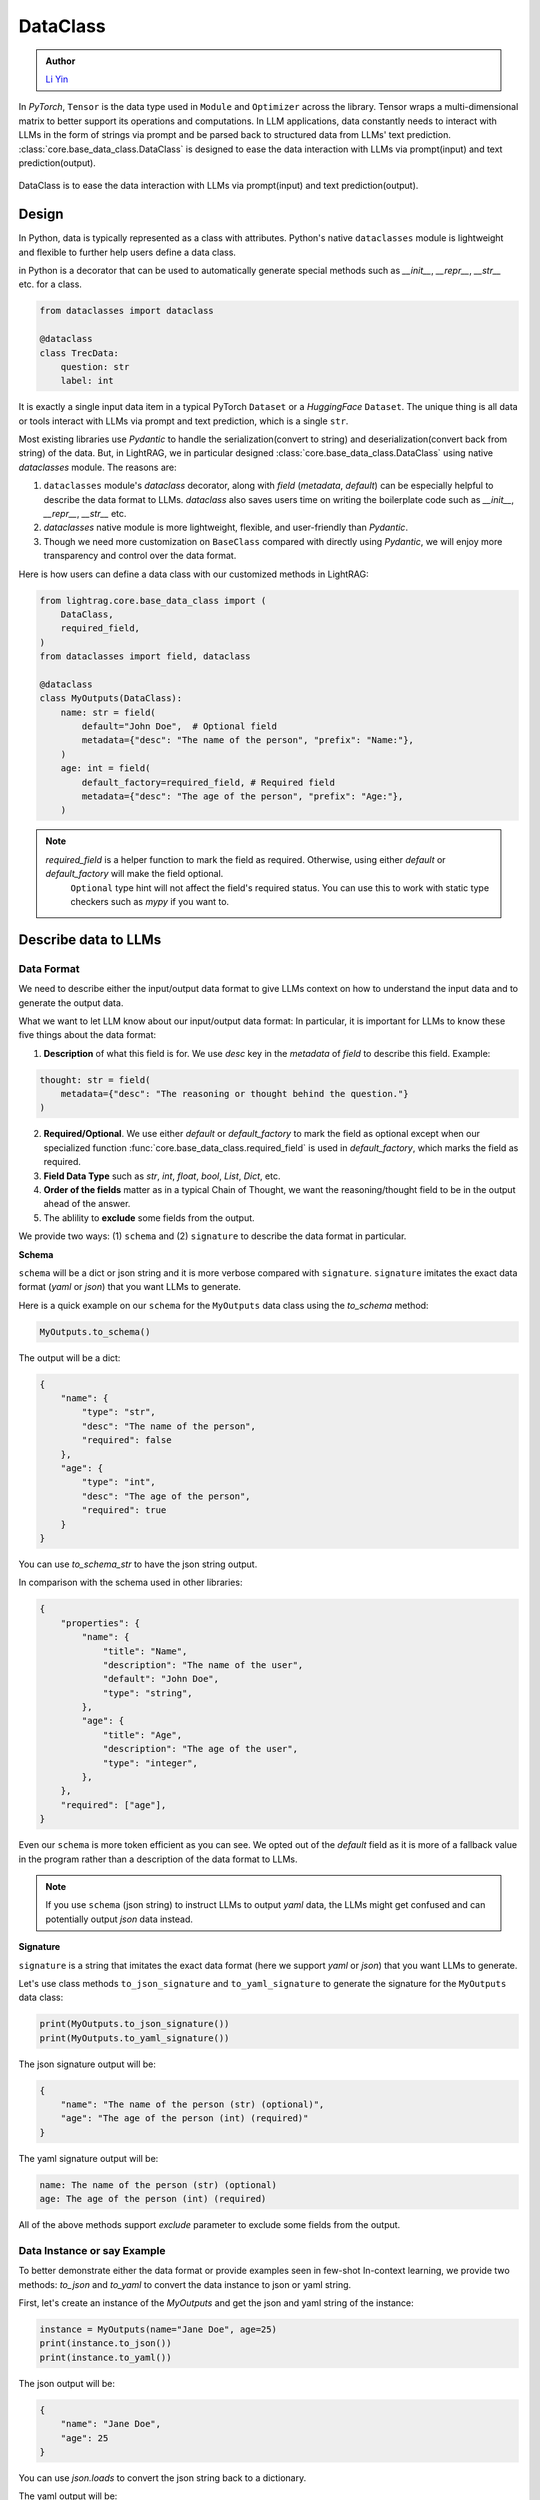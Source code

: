 .. _core-base_data_class_note:
DataClass
============

.. admonition:: Author
   :class: highlight

   `Li Yin <https://github.com/liyin2015>`_

In `PyTorch`, ``Tensor`` is the data type used in ``Module`` and ``Optimizer`` across the library.
Tensor wraps a multi-dimensional matrix to better support its operations and computations.
In LLM applications, data constantly needs to interact with LLMs in the form of strings via prompt and be parsed back to structured data from LLMs' text prediction.
:class:`core.base_data_class.DataClass` is designed to ease the data interaction with LLMs via prompt(input) and text prediction(output).

.. figure:: /_static/images/dataclass.png
    :align: center
    :alt: DataClass
    :width: 680px

    DataClass is to ease the data interaction with LLMs via prompt(input) and text prediction(output).


Design
~~~~~~~~~~~~~~~~~~~~~~~~~~~~~~~~~~~~~~~~~~~
In Python, data is typically represented as a class with attributes.
Python's native ``dataclasses`` module is lightweight and flexible to further help users define a data class.

in Python is a decorator that can be used to automatically generate special methods such as `__init__`, `__repr__`, `__str__` etc. for a class.

.. code-block:: python

    from dataclasses import dataclass

    @dataclass
    class TrecData:
        question: str
        label: int

It is exactly a single input data item in a typical PyTorch ``Dataset`` or a `HuggingFace` ``Dataset``.
The unique thing is all data or tools interact with LLMs via prompt and text prediction, which is a single ``str``.

Most existing libraries use `Pydantic` to handle the serialization(convert to string) and deserialization(convert back from string) of the data.
But, in LightRAG, we in particular designed :class:`core.base_data_class.DataClass` using native `dataclasses` module.
The reasons are:

1. ``dataclasses`` module's `dataclass` decorator, along with `field` (`metadata`, `default`) can be especially helpful to describe the data format to LLMs. `dataclass` also saves users time on writing the boilerplate code such as `__init__`, `__repr__`, `__str__` etc.

2. `dataclasses` native module is more lightweight, flexible, and user-friendly than `Pydantic`.

3. Though we need more customization on ``BaseClass`` compared with directly using `Pydantic`, we will enjoy more transparency and control over the data format.

Here is how users can define a data class with our customized methods in LightRAG:

.. code-block:: python

    from lightrag.core.base_data_class import (
        DataClass,
        required_field,
    )
    from dataclasses import field, dataclass

    @dataclass
    class MyOutputs(DataClass):
        name: str = field(
            default="John Doe",  # Optional field
            metadata={"desc": "The name of the person", "prefix": "Name:"},
        )
        age: int = field(
            default_factory=required_field, # Required field
            metadata={"desc": "The age of the person", "prefix": "Age:"},
        )

.. note::

    `required_field` is a helper function to mark the field as required. Otherwise, using either `default` or `default_factory` will make the field optional.
     ``Optional`` type hint will not affect the field's required status. You can use this to work with static type checkers such as `mypy` if you want to.
.. Now, let's see  how we design class and instance methods to describe the data format and the data instance to LLMs.


Describe data to LLMs
~~~~~~~~~~~~~~~~~~~~~~~~~~~~~~~~~~~~~~~~~~~
Data Format
^^^^^^^^^^^^^^^^^^^^^^^^^

We need to describe either the input/output data format to give LLMs context on how to understand the input data and to generate the output data.

What we want to let LLM know about our input/output data format:
In particular, it is important for LLMs to know these five things about the data format:

1. **Description** of what this field is for.  We use `desc` key in the `metadata` of `field` to describe this field. Example:

.. code-block:: python

    thought: str = field(
        metadata={"desc": "The reasoning or thought behind the question."}
    )

2. **Required/Optional**. We use either `default` or `default_factory` to mark the field as optional except when our specialized function :func:`core.base_data_class.required_field` is used in `default_factory`, which marks the field as required.
3. **Field Data Type** such as `str`, `int`, `float`, `bool`, `List`, `Dict`, etc.
4. **Order of the fields** matter as in a typical Chain of Thought, we want the reasoning/thought field to be in the output ahead of the answer.
5. The ablility to **exclude** some fields from the output.

We provide two ways: (1) ``schema`` and (2) ``signature`` to describe the data format in particular.

**Schema**

``schema`` will be a dict or json string and it is more verbose compared with ``signature``.
``signature`` imitates the exact data format (`yaml` or `json`) that you want LLMs to generate.

Here is a quick example on our ``schema`` for  the ``MyOutputs`` data class using the `to_schema` method:

.. code-block:: python

   MyOutputs.to_schema()

The output will be a dict:

.. code-block:: json

    {
        "name": {
            "type": "str",
            "desc": "The name of the person",
            "required": false
        },
        "age": {
            "type": "int",
            "desc": "The age of the person",
            "required": true
        }
    }

You can use `to_schema_str` to have the json string output.

In comparison with the schema used in other libraries:

.. code-block:: json

    {
        "properties": {
            "name": {
                "title": "Name",
                "description": "The name of the user",
                "default": "John Doe",
                "type": "string",
            },
            "age": {
                "title": "Age",
                "description": "The age of the user",
                "type": "integer",
            },
        },
        "required": ["age"],
    }

Even our ``schema`` is more token efficient as you can see. We opted out of the `default` field as it is more of a fallback value in the program
rather than a description of the data format to LLMs.

.. note::

    If you use ``schema`` (json string) to instruct LLMs to output `yaml` data, the LLMs might get confused and can potentially output `json` data instead.


**Signature**

``signature`` is a string that imitates the exact data format (here we support `yaml` or `json`) that you want LLMs to generate.

Let's use class methods ``to_json_signature`` and ``to_yaml_signature`` to generate the signature for the ``MyOutputs`` data class:

.. code-block:: python

    print(MyOutputs.to_json_signature())
    print(MyOutputs.to_yaml_signature())

The json signature output will be:

.. code-block:: json

    {
        "name": "The name of the person (str) (optional)",
        "age": "The age of the person (int) (required)"
    }

The yaml signature output will be:

.. code-block:: yaml

    name: The name of the person (str) (optional)
    age: The age of the person (int) (required)

All of the above methods support `exclude` parameter to exclude some fields from the output.

Data Instance or say Example
^^^^^^^^^^^^^^^^^^^^^^^^^^^^^^^
To better demonstrate either the data format or provide examples seen in few-shot In-context learning,
we provide two methods: `to_json` and `to_yaml` to convert the data instance to json or yaml string.

First, let's create an instance of the `MyOutputs` and get the json and yaml string of the instance:

.. code-block:: python

    instance = MyOutputs(name="Jane Doe", age=25)
    print(instance.to_json())
    print(instance.to_yaml())

The json output will be:

.. code-block:: json

    {
        "name": "Jane Doe",
        "age": 25
    }
You can use `json.loads` to convert the json string back to a dictionary.

The yaml output will be:

.. code-block:: yaml

    name: "John Doe"
    age: 25

You can use `yaml.safe_load` to convert the yaml string back to a dictionary.




Load data from dataset as example
~~~~~~~~~~~~~~~~~~~~~~~~~~~~~~~~~

As we need to load or create an instance from a dataset,  which is typically from Pytorch dataset or huggingface dataset and each data point is in
the form of a dictionary.

Let's create an instance of the `MyOutputs` from a dictionary:

.. code-block:: python

    data = {"name": "Jane Doe", "age": 25}
    print(MyOutputs.from_dict(data))

    # Output
    # MyOutputs(name='Jane Doe', age=25)

In most cases, your dataset's key and the field name might not directly match.
Instead of providing a mapping argument in the library, we suggest users to customize `from_dict` method for more **control** and **flexibility**.

Here is a real-world example:

.. code-block:: python

    class OutputFormat(DataClass):
        thought: str = field(
            metadata={
                "desc": "Your reasoning to classify the question to class_name",
            }
        )
        class_name: str = field(metadata={"desc": "class_name"})
        class_index: int = field(metadata={"desc": "class_index in range[0, 5]"})

        @classmethod
        def from_dict(cls, data: Dict[str, Any]):
            _COARSE_LABELS_DESC = [
                "Abbreviation",
                "Entity",
                "Description and abstract concept",
                "Human being",
                "Location",
                "Numeric value",
            ]
            data = {
                "thought": None,
                "class_index": data["coarse_label"],
                "class_name": _COARSE_LABELS_DESC[data["coarse_label"]],
            }
            return super().from_dict(data)

.. note::

    If you are looking for data types we used to support each component or any other class like `Optimizer`, you can check out the :ref:`core.types<core-types>` file.



.. admonition:: References
   :class: highlight

   1. Full-text search on PostgreSQL: https://www.postgresql.org/docs/current/textsearch.html



.. admonition:: API References
   :class: highlight

   - :class:`core.base_data_class.DataClass`
   - :class:`core.base_data_class.DataClassFormatType`
   - :func:`core.functional.custom_asdict`
   - :ref:`core.base_data_class<core-base_data_class>`


.. Document
.. ------------
.. We defined `Document` to function as a `string` container, and it can be used for any kind of text data along its `metadata` and relations
.. such as `parent_doc_id` if you have ever splitted the documents into chunks, and `embedding` if you have ever computed the embeddings for the document.

.. It functions as the data input type for some `string`-based components, such as `DocumentSplitter`, `Retriever`.
